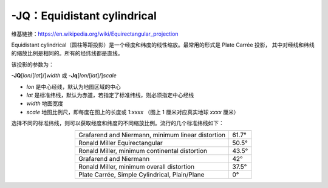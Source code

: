 -JQ：Equidistant cylindrical
============================

维基链接：https://en.wikipedia.org/wiki/Equirectangular_projection

Equidistant cylindrical（圆柱等距投影）是一个经度和纬度的线性缩放。最常用的形式是 Plate Carrée 投影，
其中对经线和纬线的缩放比例是相同的。所有的经纬线都是直线。

该投影的参数为：

**-JQ**\ [*lon*/[*lat*]/]\ *width*
或
**-Jq**\ [*lon*/[*lat*]/]\ *scale*

- *lon* 是中心经线，默认为地图区域的中心
- *lat* 是标准纬线，默认为赤道，若指定了标准纬线，则必须指定中心经线
- *width* 地图宽度
- *scale* 地图比例尺，即每度在图上的长度或 1:*xxxx* （图上 1 厘米对应真实地球 *xxxx* 厘米）

.. gmtplot::
    :caption: 使用 Plate Carrée 投影绘制全球地图
    :width: 85%

    gmt coast -Rg -JQ12c -B60f30g30 -Dc -A5000 -Gtan4 -Slightcyan -png GMT_equi_cyl

选择不同的标准纬线，则可以获取经度和纬度的不同缩放比例。流行的几个标准纬线如下：

.. table::
   :align: center

   +-----------------------------------------------------+--------+
   +=====================================================+========+
   | Grafarend and Niermann, minimum linear distortion   | 61.7°  |
   +-----------------------------------------------------+--------+
   | Ronald Miller Equirectangular                       | 50.5°  |
   +-----------------------------------------------------+--------+
   | Ronald Miller, minimum continental distortion       | 43.5°  |
   +-----------------------------------------------------+--------+
   | Grafarend and Niermann                              | 42°    |
   +-----------------------------------------------------+--------+
   | Ronald Miller, minimum overall distortion           | 37.5°  |
   +-----------------------------------------------------+--------+
   | Plate Carrée, Simple Cylindrical, Plain/Plane       | 0°     |
   +-----------------------------------------------------+--------+
